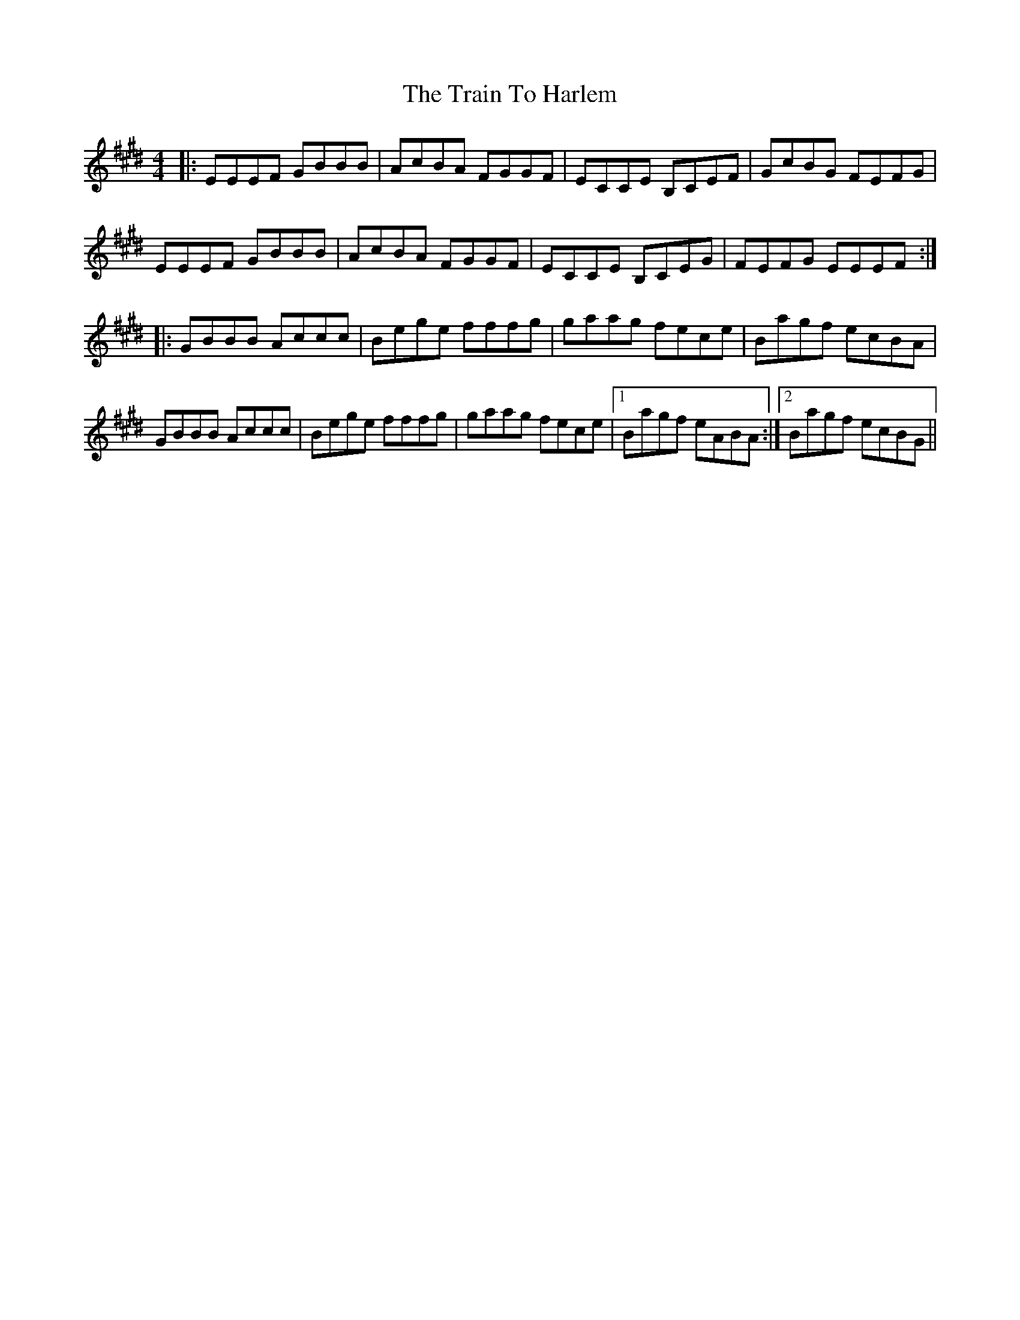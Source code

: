X: 40822
T: Train To Harlem, The
R: reel
M: 4/4
K: Emajor
|:EEEF GBBB|AcBA FGGF|ECCE B,CEF|GcBG FEFG|
EEEF GBBB|AcBA FGGF|ECCE B,CEG|FEFG EEEF:|
|:GBBB Accc|Bege fffg|gaag fece|Bagf ecBA|
GBBB Accc|Bege fffg|gaag fece|1 Bagf eABA:|2 Bagf ecBG||

